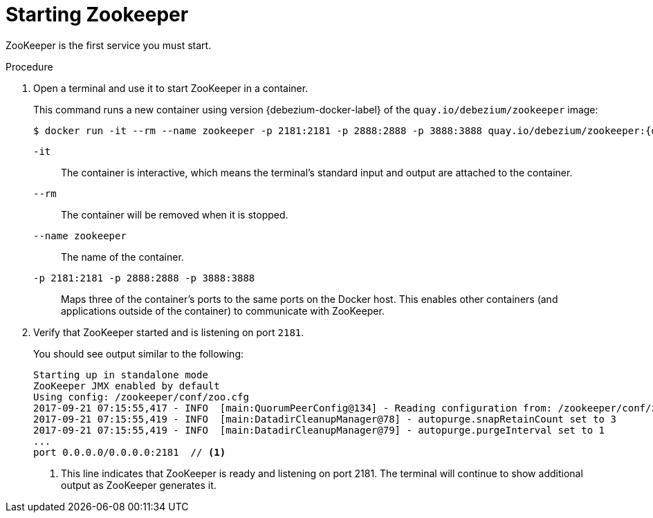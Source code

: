 // Metadata created by nebel
//
// ParentAssemblies: assemblies/tutorial/as_starting-services.adoc
// UserStory:

[id="starting-zookeeper"]
= Starting Zookeeper

ZooKeeper is the first service you must start.

.Procedure

. Open a terminal and use it to start ZooKeeper in a container.
+
--
This command runs a new container using version {debezium-docker-label} of the `quay.io/debezium/zookeeper` image:

[source,shell,options="nowrap",subs="+attributes"]
----
$ docker run -it --rm --name zookeeper -p 2181:2181 -p 2888:2888 -p 3888:3888 quay.io/debezium/zookeeper:{debezium-docker-label}
----

`-it`:: The container is interactive,
which means the terminal's standard input and output are attached to the container.
`--rm`:: The container will be removed when it is stopped.
`--name zookeeper`:: The name of the container.
`-p 2181:2181 -p 2888:2888 -p 3888:3888`:: Maps three of the container's ports to the same ports on the Docker host.
This enables other containers (and applications outside of the container) to communicate with ZooKeeper.
--

ifdef::community[]
[NOTE]
====
If you use Podman, run the following command:s
[source,shell,options="nowrap",subs="+attributes"]
----
$ podman pod create --name=dbz -p 8083:8083
$ podman run -it --rm --name zookeeper --pod dbz quay.io/debezium/zookeeper:{debezium-docker-label}
----
====
endif::community[]

. Verify that ZooKeeper started and is listening on port `2181`.
+
--
You should see output similar to the following:

[source,shell,options="nowrap"]
----
Starting up in standalone mode
ZooKeeper JMX enabled by default
Using config: /zookeeper/conf/zoo.cfg
2017-09-21 07:15:55,417 - INFO  [main:QuorumPeerConfig@134] - Reading configuration from: /zookeeper/conf/zoo.cfg
2017-09-21 07:15:55,419 - INFO  [main:DatadirCleanupManager@78] - autopurge.snapRetainCount set to 3
2017-09-21 07:15:55,419 - INFO  [main:DatadirCleanupManager@79] - autopurge.purgeInterval set to 1
...
port 0.0.0.0/0.0.0.0:2181  // <1>
----

<1> This line indicates that ZooKeeper is ready and listening on port 2181. The terminal will continue to show additional output as ZooKeeper generates it.
--
